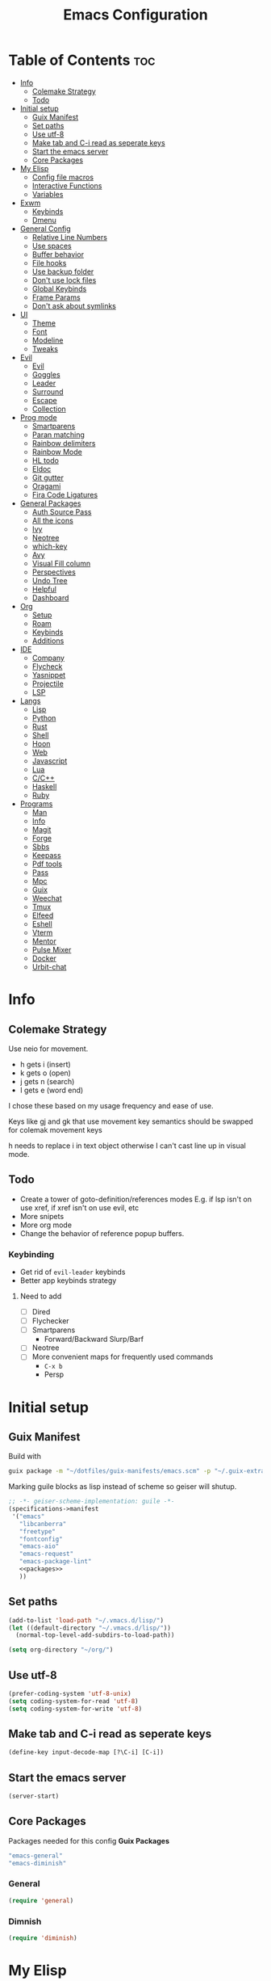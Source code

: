 #+TITLE: Emacs Configuration
#+PROPERTY: header-args:emacs-lisp :tangle ~/.vmacs.d/init.el

* Table of Contents :toc:
- [[#info][Info]]
  - [[#colemake-strategy][Colemake Strategy]]
  - [[#todo][Todo]]
- [[#initial-setup][Initial setup]]
  - [[#guix-manifest][Guix Manifest]]
  - [[#set-paths][Set paths]]
  - [[#use-utf-8][Use utf-8]]
  - [[#make-tab-and-c-i-read-as-seperate-keys][Make tab and C-i read as seperate keys]]
  - [[#start-the-emacs-server][Start the emacs server]]
  - [[#core-packages][Core Packages]]
- [[#my-elisp][My Elisp]]
  - [[#config-file-macros][Config file macros]]
  - [[#interactive-functions][Interactive Functions]]
  - [[#variables][Variables]]
- [[#exwm][Exwm]]
  - [[#keybinds][Keybinds]]
  - [[#dmenu][Dmenu]]
- [[#general-config][General Config]]
  - [[#relative-line-numbers][Relative Line Numbers]]
  - [[#use-spaces][Use spaces]]
  - [[#buffer-behavior][Buffer behavior]]
  - [[#file-hooks][File hooks]]
  - [[#use-backup-folder][Use backup folder]]
  - [[#dont-use-lock-files][Don't use lock files]]
  - [[#global-keybinds][Global Keybinds]]
  - [[#frame-params][Frame Params]]
  - [[#dont-ask-about-symlinks][Don't ask about symlinks]]
- [[#ui][UI]]
  - [[#theme][Theme]]
  - [[#font][Font]]
  - [[#modeline][Modeline]]
  - [[#tweaks][Tweaks]]
- [[#evil][Evil]]
  - [[#evil-1][Evil]]
  - [[#goggles][Goggles]]
  - [[#leader][Leader]]
  - [[#surround][Surround]]
  - [[#escape][Escape]]
  - [[#collection][Collection]]
- [[#prog-mode][Prog mode]]
  - [[#smartparens][Smartparens]]
  - [[#paran-matching][Paran matching]]
  - [[#rainbow-delimiters][Rainbow delimiters]]
  - [[#rainbow-mode][Rainbow Mode]]
  - [[#hl-todo][HL todo]]
  - [[#eldoc][Eldoc]]
  - [[#git-gutter][Git gutter]]
  - [[#oragami][Oragami]]
  - [[#fira-code-ligatures][Fira Code Ligatures]]
- [[#general-packages][General Packages]]
  - [[#auth-source-pass][Auth Source Pass]]
  - [[#all-the-icons][All the icons]]
  - [[#ivy][Ivy]]
  - [[#neotree][Neotree]]
  - [[#which-key][which-key]]
  - [[#avy][Avy]]
  - [[#visual-fill-column][Visual Fill column]]
  - [[#perspectives][Perspectives]]
  - [[#undo-tree][Undo Tree]]
  - [[#helpful][Helpful]]
  - [[#dashboard][Dashboard]]
- [[#org][Org]]
  - [[#setup][Setup]]
  - [[#roam][Roam]]
  - [[#keybinds-1][Keybinds]]
  - [[#additions][Additions]]
- [[#ide][IDE]]
  - [[#company][Company]]
  - [[#flycheck][Flycheck]]
  - [[#yasnippet][Yasnippet]]
  - [[#projectile][Projectile]]
  - [[#lsp][LSP]]
- [[#langs][Langs]]
  - [[#lisp][Lisp]]
  - [[#python][Python]]
  - [[#rust][Rust]]
  - [[#shell][Shell]]
  - [[#hoon][Hoon]]
  - [[#web][Web]]
  - [[#javascript][Javascript]]
  - [[#lua][Lua]]
  - [[#cc][C/C++]]
  - [[#haskell][Haskell]]
  - [[#ruby][Ruby]]
- [[#programs][Programs]]
  - [[#man][Man]]
  - [[#info-1][Info]]
  - [[#magit][Magit]]
  - [[#forge][Forge]]
  - [[#sbbs][Sbbs]]
  - [[#keepass][Keepass]]
  - [[#pdf-tools][Pdf tools]]
  - [[#pass][Pass]]
  - [[#mpc][Mpc]]
  - [[#guix][Guix]]
  - [[#weechat][Weechat]]
  - [[#tmux][Tmux]]
  - [[#elfeed][Elfeed]]
  - [[#eshell][Eshell]]
  - [[#vterm][Vterm]]
  - [[#mentor][Mentor]]
  - [[#pulse-mixer][Pulse Mixer]]
  - [[#docker][Docker]]
  - [[#urbit-chat][Urbit-chat]]

* Info
** Colemake Strategy
Use neio for movement.
- h gets i (insert)
- k gets o (open)
- j gets n (search)
- l gets e (word end)
 
I chose these based on my usage frequency and ease of use.

Keys like gj and gk that use movement key semantics should be swapped for colemak movement keys

h needs to replace i in text object otherwise I can't cast line up in visual mode.
** Todo
- Create a tower of goto-definition/references modes
  E.g. if lsp isn't on use xref, if xref isn't on use evil, etc
- More snipets
- More org mode
- Change the behavior of reference popup buffers.
*** Keybinding
- Get rid of =evil-leader= keybinds
- Better app keybinds strategy
**** Need to add
- [ ] Dired
- [ ] Flychecker
- [ ] Smartparens
  - Forward/Backward Slurp/Barf
- [ ] Neotree
- [ ] More convenient maps for frequently used commands
  - =C-x b=
  - Persp
* Initial setup
** Guix Manifest
Build with
#+BEGIN_SRC sh
  guix package -m "~/dotfiles/guix-manifests/emacs.scm" -p "~/.guix-extra-profiles/emacs/emacs"
#+END_SRC

Marking guile blocks as lisp instead of scheme so geiser will shutup.
#+BEGIN_SRC lisp :tangle ~/dotfiles/guix-manifests/emacs.scm :noweb yes
  ;; -*- geiser-scheme-implementation: guile -*-
  (specifications->manifest
   '("emacs"
     "libcanberra"
     "freetype"
     "fontconfig"
     "emacs-aio"
     "emacs-request"
     "emacs-package-lint"
     <<packages>>
     ))
#+END_SRC
** Set paths
#+BEGIN_SRC emacs-lisp
  (add-to-list 'load-path "~/.vmacs.d/lisp/")
  (let ((default-directory "~/.vmacs.d/lisp/"))
    (normal-top-level-add-subdirs-to-load-path))

  (setq org-directory "~/org/")
#+END_SRC
** Use utf-8
#+BEGIN_SRC emacs-lisp
  (prefer-coding-system 'utf-8-unix)
  (setq coding-system-for-read 'utf-8)
  (setq coding-system-for-write 'utf-8)
#+END_SRC
** Make tab and C-i read as seperate keys
#+BEGIN_SRC emacs-lisp
  (define-key input-decode-map [?\C-i] [C-i])
#+END_SRC
** Start the emacs server
#+BEGIN_SRC emacs-lisp
  (server-start)
#+END_SRC
** Core Packages
Packages needed for this config
*Guix Packages*
#+BEGIN_SRC lisp :noweb-ref packages
  "emacs-general"
  "emacs-diminish"
#+END_SRC
*** General
#+BEGIN_SRC emacs-lisp
  (require 'general)
#+END_SRC
*** Dimnish
#+BEGIN_SRC emacs-lisp
  (require 'diminish)
#+END_SRC
* My Elisp
** Config file macros
*** Modeify
#+BEGIN_SRC emacs-lisp
  (defun modeify (symbol)
    (intern (concat (symbol-name symbol) "-mode")))
#+END_SRC
*** Interactive lambda
#+BEGIN_SRC emacs-lisp
  (defmacro i-lambda (symbol)
    `(lambda () (interactive) ,symbol))
#+END_SRC
*** require-md
Require symbol, activate and diminish its mode at symbol-mode
#+BEGIN_SRC emacs-lisp
  (defmacro require-md (symbol)
    (let ((mode (modeify symbol)))
      `(progn (require ',symbol)
              (,mode 1)
              (diminish ',mode))))
#+END_SRC
*** require-d
Require symbol and diminish its mode
#+BEGIN_SRC emacs-lisp
  (defmacro require-d (symbol)
    (let ((mode (modeify symbol)))
      `(progn (require ',symbol)
              (diminish ',mode))))
#+END_SRC
*** csetq
Taken from https://with-emacs.com/posts/tutorials/almost-all-you-need-to-know-about-variables/
#+BEGIN_SRC emacs-lisp
  (defmacro csetq (sym val)
    `(funcall (or (get ',sym 'custom-set) 'set-default) ',sym ,val))
#+END_SRC
** Interactive Functions
**** Toggle Transparency
taken from emacs wiki
#+BEGIN_SRC emacs-lisp
  (defun ne/toggle-transparency ()
    (interactive)
    (let ((alpha (frame-parameter nil 'alpha)))
      (set-frame-parameter
       nil 'alpha
       (if (eql (cond ((numberp alpha) alpha)
                      ((numberp (cdr alpha)) (cdr alpha))
                      ;; Also handle undocumented (<active> <inactive>) form.
                      ((numberp (cadr alpha)) (cadr alpha)))
                100)
           `(,alpha-focused . ,alpha-unfocused) '(100 . 100)))))
#+END_SRC
**** Centered mode
#+BEGIN_SRC emacs-lisp
  (setq ne/visual-center-mode-width 100)
  (define-minor-mode ne/visual-center-mode
    "Use `visual-fill-mode' to center text"
    :init-value nil :lighter nil :global nil
    (if ne/visual-center-mode
        (progn 
          (setq visual-fill-column-width ne/visual-center-mode-width)
          (setq visual-fill-column-center-text t)
          (visual-fill-column-mode 1))
      (progn
        (setq visual-fill-column-width nil)
        (setq visual-fill-column-center-text nil)
        (visual-fill-column-mode 0))))

  (defun ne/visual-center (&optional ARG)
    (interactive)
    (if visual-fill-column-mode 
        (visual-fill-column-mode 0)
      (progn 
        (setq visual-fill-column-width 150)
        (setq visual-fill-column-center-text t)
        (visual-fill-column-mode 1))))
#+END_SRC
**** Guix channel automation
- TODO: Make it work for non-git sources
#+BEGIN_SRC emacs-lisp
  (defun ne/sexp-pair-regex (name)
    (concat "(" name "[[:space:]\n\r]*\"\\(.*\\)\")"))

  (defun ne/git-hash (url commit)
    (let* ((odir (cadr (split-string (pwd))))
           (dir (file-name-sans-extension (car (last (split-string url "/"))))))
      (delete-directory dir t)
      (shell-command (concat "git clone " url))
      (cd dir)
      (shell-command (concat "git checkout -q " commit))
      (prog1
          (string-trim-right (shell-command-to-string "guix hash -rx ."))
        (delete-directory dir t)
        (cd odir))))

  (defun ne/guix-hash-at-point ()
    (interactive)
    (save-excursion
      (save-match-data
        (narrow-to-defun)
        (goto-char (point-min))
        (re-search-forward (ne/sexp-pair-regex "url"))
        (goto-char (point-min))
        (let ((url (match-string 1)))
          (re-search-forward (ne/sexp-pair-regex "commit"))
          (let* ((commit (match-string 1))
                 (hash (ne/git-hash url commit)))
            (re-search-forward (ne/sexp-pair-regex "base32"))
            (replace-match hash t nil nil 1)))
        (widen))))

  (defun ne/guix-bump-at-point (commit)
    (interactive "sCommit: ")
    (save-excursion
      (save-match-data
        (narrow-to-defun)
        (goto-char (point-min))

        (re-search-forward (ne/sexp-pair-regex "version"))
        (re-search-backward "\\.\\(.*\\)\"")
        (let ((new-version (number-to-string (1+ (string-to-number (match-string 1))))))
          (replace-match new-version t nil nil 1))

        (re-search-forward (ne/sexp-pair-regex "commit"))
        (replace-match commit t nil nil 1)

        (ne/guix-hash-at-point)
        (widen))))

  (defun ne/guix-bump-current-project ()
    (interactive)
    (save-current-buffer
      (let ((name (projectile-project-name))
            (commit (replace-regexp-in-string "\n\\'" ""
                                              (shell-command-to-string "git rev-parse HEAD"))))
        (shell-command "git rev-parse HEAD")
        (with-current-buffer (find-file "/home/clone/projects/guix-channel/clone.scm")
          (save-excursion
            (goto-char (point-min))
            (search-forward (concat "define-public " name))
            (message "bCommit: %s" commit)
            (ne/guix-bump-at-point commit)
            (save-buffer)
            (magit-stage-file (magit-file-relative-name))
            (magit-commit-create (list (concat "-m Bumped " name)))
            (magit-push-current-to-pushremote ()))))))
#+END_SRC
** Variables
*** Solarized colors
#+BEGIN_SRC emacs-lisp
  (setq s_base03 "#002b36")
  (setq s_base02 "#073642")
  (setq s_base01 "#586e75")
  (setq s_base00 "#657b83")
  (setq s_base0 "#839496")
  (setq s_base1 "#93a1a1")
  (setq s_base2 "#eee8d5")
  (setq s_base3 "#fdf6e3")
  (setq s_yellow "#b58900")
  (setq s_orange "#cb4b16")
  (setq s_red "#dc322f")
  (setq s_magenta "#d33682")
  (setq s_violet "#6c71c4")
  (setq s_blue "#268bd2")
  (setq s_cyan "#2aa198")
  (setq s_green "#859900")
#+END_SRC
*** Gruvbox colors
#+BEGIN_SRC emacs-lisp
  (setq g_red "#cc241d")
  (setq g_green "#98971a")
  (setq g_yellow "#d79921")
  (setq g_blue "#458588")
  (setq g_purple "#b16286")
  (setq g_aqua "#689d6a")
  (setq g_orange "#d65d0e")
#+END_SRC
* Exwm
*Guix Packages*
#+BEGIN_SRC lisp :noweb-ref packages
  "emacs-exwm"
  "emacs-dmenu"
#+END_SRC

#+BEGIN_SRC emacs-lisp
  ;; (require 'exwm)
  ;; (require 'exwm-config)
  ;; (exwm-config-default)
  ;; (general-define-key :keymaps 'override
  ;;                     "s-d" (i-lambda '(shell-command "firefox")))
#+END_SRC
** Keybinds
*** General
*** Shortcuts
** Dmenu
#+BEGIN_SRC emacs-lisp
  (require 'dmenu)
#+END_SRC
* General Config
** Relative Line Numbers
#+BEGIN_SRC emacs-lisp
  (setq display-line-numbers-type 'relative)
  (setq-default display-line-numbers-width 4)
  (dolist (mode '(prog-mode-hook
                  text-mode-hook))
    (add-hook mode (lambda () (display-line-numbers-mode 1))))
#+END_SRC
** Use spaces
#+BEGIN_SRC emacs-lisp
  (setq-default indent-tabs-mode nil)
#+END_SRC
** Buffer behavior
#+BEGIN_SRC emacs-lisp
  (setq display-buffer-alist '(("^\\*Async Shell Command\\*$"
                                (display-buffer-reuse-window
                                 display-buffer-in-side-window)
                                (reusable-frames . visible)
                                (side . bottom))))
#+END_SRC
** File hooks
*** Helper
#+BEGIN_SRC emacs-lisp
  (defun save-hook-for-file (file cmd)
    (when (equal (buffer-file-name) file)
      (async-shell-command cmd)))
#+END_SRC
*** Hooks
** Use backup folder
#+BEGIN_SRC emacs-lisp
  (setq backup-directory-alist '(("." . "~/.backup")))
#+END_SRC
** Don't use lock files
Lock files confuse npm start
#+BEGIN_SRC emacs-lisp
  (setq create-lockfiles nil)
#+END_SRC
** Global Keybinds
*** Switch tabs
#+BEGIN_SRC emacs-lisp
  (global-set-key (kbd "C-x <C-left>") 'tab-previous)
  (global-set-key (kbd "C-x <C-right>") 'tab-next)
#+END_SRC
** Frame Params
#+BEGIN_SRC emacs-lisp
  (setf (alist-get 'title default-frame-alist) "emacs-frame")
#+END_SRC
** Don't ask about symlinks
#+BEGIN_SRC emacs-lisp
  (csetq vc-follow-symlinks t)
#+END_SRC
* UI
** Theme
*Guix Packages*
#+BEGIN_SRC lisp :noweb-ref packages
  "emacs-doom-themes"
  "emacs-solarized-theme"
#+END_SRC

#+BEGIN_SRC emacs-lisp
  (require 'doom-themes)
  (defvar ne/current-theme nil)
#+END_SRC

Fix theme switching
#+BEGIN_SRC emacs-lisp
  (defvar ne/theme-tweaks '((doom-gruvbox (mode-line-inactive . (:background "#1d2021")))))

  (defun ne/apply-theme-tweaks (theme)
    (when-let ((tweaks (alist-get theme ne/theme-tweaks)))
      (apply #'custom-theme-set-faces
             theme
             (mapcar
              (lambda (tweak)
                (let* ((face (car tweak))
                       (spec (cdr tweak)))
                  `(,face ((t (,@spec :inherit ,face))))))
              tweaks))
      (dolist (tweak tweaks)
        (custom-theme-recalc-face (car tweak))))
    'done)

  (defun ne/theme-advice (orig-fn theme &optional no-confirm no-enable)
    (with-temp-buffer
      (when-let (result (funcall orig-fn theme no-confirm no-enable))
        (setq ne/current-theme theme)
        (mapc #'disable-theme (remq theme custom-enabled-themes))
        (ne/apply-theme-tweaks theme)
        result)))

  (advice-add #'load-theme :around #'ne/theme-advice)
#+END_SRC

#+BEGIN_SRC emacs-lisp
  (defconst ne/theme-map '((doom-solarized-dark . doom-solarized-light)
                           (doom-one . doom-one-light)
                           (doom-gruvbox . doom-gruvbox-light)
                           (doom-nord . doom-nord-light)))

  (defun ne/toggle-light-theme ()
    (interactive)
    (when-let (new-theme (or (cdr-safe (assoc ne/current-theme ne/theme-map))
                             (car-safe (rassoc ne/current-theme ne/theme-map))))
      (load-theme new-theme t)))
#+END_SRC

#+BEGIN_SRC emacs-lisp :noweb-ref leader-key
  ",l" #'ne/toggle-light-theme
#+END_SRC

#+BEGIN_SRC emacs-lisp
  (load-theme 'doom-gruvbox t)

  ;; HACK: unfuck the gruvbox bar. Need to do this a better way to avoid
  ;; messing up themes

#+END_SRC
** Font
#+BEGIN_SRC emacs-lisp
  (setq frame-inhibit-implied-resize t)
  (set-face-attribute 'default nil :font "Fira Code" :height 90)
#+END_SRC
** Modeline
*** Doom
*Guix Packages*
#+BEGIN_SRC lisp :noweb-ref packages
  "emacs-doom-modeline"
#+END_SRC

#+BEGIN_SRC emacs-lisp
  (require 'doom-modeline)
  (doom-modeline-mode 1)
  (setq doom-modeline-major-mode-icon nil)
#+END_SRC
*** Airline
*Guix Packages*
#+BEGIN_SRC lisp :noweb-ref packages
  "emacs-powerline"
  "emacs-airline-themes"
#+END_SRC

#+BEGIN_SRC emacs-lisp
  ;; (require 'powerline)
  ;; (powerline-vim-theme)

  ;; (require 'airline-themes)
  ;; (setq airline-eshell-colors t)
  ;; (load-theme 'airline-solarized t)
#+END_SRC
** Tweaks
*** Remove ui decorations
#+BEGIN_SRC emacs-lisp
  (scroll-bar-mode -1)        ; Disable visible scrollbar
  (tool-bar-mode -1)          ; Disable the toolbar
  (menu-bar-mode -1)            ; Disable the menu bar
#+END_SRC
*** Inhibit startup
#+BEGIN_SRC emacs-lisp
  (setq inhibit-startup-message t)
#+END_SRC
*** Highlight current line
#+BEGIN_SRC emacs-lisp
  (add-hook 'prog-mode-hook #'hl-line-mode)
#+END_SRC
*** Y or n
#+BEGIN_SRC emacs-lisp
  (defalias 'yes-or-no-p 'y-or-n-p)
#+END_SRC
*** Transparancy
Taken from emacs wiki
#+BEGIN_SRC emacs-lisp
  (defvar alpha-focused 97)
  (defvar alpha-unfocused 90)
  (set-frame-parameter (selected-frame) 'alpha (cons alpha-focused
                                                     alpha-unfocused))
  (add-to-list 'default-frame-alist `(alpha . (,alpha-focused . ,alpha-unfocused)))
#+END_SRC
*** Disable tab bar buttons
#+BEGIN_SRC emacs-lisp
  (setq tab-bar-new-button-show nil)
  (setq tab-bar-close-button nil)
#+END_SRC
*** Don't blink the cursor
#+BEGIN_SRC emacs-lisp
  (blink-cursor-mode 0)
#+END_SRC
* Evil
*Guix Packages*
Don't enable evil in these modes
#+BEGIN_SRC emacs-lisp
  (setq evil-disabled-modes '())
#+END_SRC
** Evil
*Guix Packages*
#+BEGIN_SRC lisp :noweb-ref packages
  "emacs-evil"
#+END_SRC

#+BEGIN_SRC emacs-lisp
  (setq evil-want-integration t)
  (setq evil-want-keybinding nil)
  (require-md evil)
  (dolist (mode evil-disabled-modes)
    (evil-set-initial-state (modeify mode) 'emacs))
#+END_SRC
*** Keybinds
Maybe this should be and evil-colemak layer
#+BEGIN_SRC emacs-lisp
  (general-define-key :states '(normal visual operator)
                      "n" nil
                      "N" nil
                      "e" nil
                      "i" nil
                      "o" nil
                      "O" nil)

  (general-define-key :states 'motion
                      "l" #'evil-forward-word-end
                      "L" #'evil-forward-WORD-end
                      "n" #'evil-backward-char
                      "N" #'evil-window-top
                      "e" #'evil-next-line
                      "i" #'evil-previous-line
                      "o" #'evil-forward-char
                      "O" #'evil-window-bottom
                      "TAB" nil
                      "<C-i>" #'evil-jump-forward)

  (general-define-key :states 'normal
                      "I" #'evil-lookup
                      "E" #'evil-join
                      "h" #'evil-insert
                      "H" #'evil-insert-line
                      "j" #'evil-search-next
                      "J" #'evil-search-previous
                      "k" #'evil-open-below
                      "K" #'evil-open-above)

  (general-define-key :states '(insert opertor visual replace)
                      "C-h" #'evil-normal-state)

  (general-define-key :states '(visual operator)
                      "h" evil-inner-text-objects-map)

  (general-define-key :states 'normal
                      :keymaps 'override
                      "gt" #'tab-bar-switch-to-next-tab
                      "gT" #'tab-bar-switch-to-prev-tab)

#+END_SRC
**** Window
#+BEGIN_SRC emacs-lisp
  (evil-collection-translate-key nil 'evil-window-map
    "n" "h"
    "e" "j"
    "i" "k"
    "o" "l"

    "h" "i"
    "j" "n"
    "k" "o"
    "l" "e"

    "N" "H"
    "E" "J"
    "I" "K"
    "O" "L"

    "H" "I"
    "J" "N"
    "K" "O"
    "L" "E")

  (general-define-key :keymaps 'evil-window-map
                      "C-o" nil)
#+END_SRC
** Goggles
*Guix Packages*
#+BEGIN_SRC lisp :noweb-ref packages
  "emacs-evil-goggles"
#+END_SRC

#+BEGIN_SRC emacs-lisp
  (require 'evil-goggles)
  (csetq evil-goggles-enable-delete nil)
  (csetq evil-goggles-enable-change nil)
  (evil-goggles-mode)
#+END_SRC
** Leader
*Guix Packages*
#+BEGIN_SRC lisp :noweb-ref packages
  "emacs-evil-leader"
#+END_SRC

TODO: Just use general instead of bringing in evil-leader
#+BEGIN_SRC emacs-lisp :noweb yes
  (require 'evil-leader)
  (global-evil-leader-mode)
  (evil-leader/set-leader ",")
  (evil-leader/set-key
    "l" #'comment-region
    "u" #'uncomment-region
    "s" #'sp-forward-slurp-sexp
    "q" #'quote-word
    "rp" (i-lambda (async-shell-command "guix package -m /home/clone/dotfiles/guix-manifests/emacs.scm -p /home/clone/.guix-extra-profiles/emacs/emacs"))
    "tn" (i-lambda (switch-to-buffer-other-tab "*dashboard*"))
    "tc" #'tab-bar-close-tab
    "tm" #'tab-bar-move-tab
    "ts" #'tab-bar-switch-to-tab
    "w" #'surround-sexp
    "c" #'evil-ex-nohighlight
    ",t" #'ne/toggle-transparency
    "v" #'evil-window-vsplit
    "h" #'evil-window-split
    "av" #'vterm
    <<leader-key>>)
#+END_SRC
** Surround
*Guix Packages*
#+BEGIN_SRC lisp :noweb-ref packages
  "emacs-evil-surround"
#+END_SRC

#+BEGIN_SRC emacs-lisp
  (global-evil-surround-mode)
#+END_SRC
** Escape
*Guix Packages*
#+BEGIN_SRC lisp :noweb-ref packages
  "emacs-evil-escape"
#+END_SRC

#+BEGIN_SRC emacs-lisp
  (require-md evil-escape)
  (global-set-key (kbd "<escape>") 'evil-escape)
#+END_SRC
** Collection
*Guix Packages*
#+BEGIN_SRC lisp :noweb-ref packages
  "emacs-evil-collection"
#+END_SRC

#+BEGIN_SRC emacs-lisp
  (require 'evil-collection)

  (dolist (mode evil-disabled-modes)
    (delete mode evil-collection-mode-list))

  (defun my-hjkl-rotation (_mode mode-keymaps &rest _rest)
    (evil-collection-translate-key 'visual mode-keymaps
      "n" "h"
      "e" "j"
      "i" "k"
      "o" "l")

    (evil-collection-translate-key 'normal mode-keymaps
      "n" "h"
      "e" "j"
      "i" "k"
      "o" "l"

      "h" "i"
      "j" "n"
      "k" "o"
      "l" "e"

      "N" "H"
      "E" "J"
      "I" "K"
      "O" "L"

      "H" "I"
      "J" "N"
      "K" "O"
      "L" "E"

      "gn" "gh"
      "ge" "gj"
      "gi" "gk"
      "go" "gl"


      "gh" "gi"
      "gj" "gn"
      "gk" "go"
      "gl" "ge"
      ;;C-movement binds
      ))


  (add-hook 'evil-collection-setup-hook #'my-hjkl-rotation)
  (evil-collection-init)
#+END_SRC
* Prog mode
Prog mode enhancements.
** Smartparens
*Guix Packages*
#+BEGIN_SRC lisp :noweb-ref packages
  "emacs-smartparens"
  "emacs-evil-smartparens"
#+END_SRC

#+BEGIN_SRC emacs-lisp
  (require-d smartparens)
  (require-d evil-smartparens)
  (require 'smartparens-config)

  (add-hook 'prog-mode-hook #'smartparens-mode)
  ;; (remove-hook 'smartparens-enabled-hook #'evil-smartparens-mode)
#+END_SRC
** Paran matching
#+BEGIN_SRC emacs-lisp
  (add-hook 'prog-mode-hook #'show-paren-mode)
#+END_SRC
** Rainbow delimiters
*Guix Packages*
#+BEGIN_SRC lisp :noweb-ref packages
  "emacs-rainbow-delimiters"
#+END_SRC

#+BEGIN_SRC emacs-lisp
  (require-d rainbow-delimiters)
  (add-hook 'prog-mode-hook #'rainbow-delimiters-mode)
#+END_SRC
** Rainbow Mode
*Guix Packages*
#+BEGIN_SRC lisp :noweb-ref packages
  "emacs-rainbow-mode"
#+END_SRC

#+BEGIN_SRC emacs-lisp
  (require 'rainbow-mode)
  (dolist (mode-hook '(web-mode-hook css-mode-hook tide-mode-hook))
    (add-hook mode-hook #'rainbow-mode))
#+END_SRC
** HL todo
*Guix Packages*
#+BEGIN_SRC lisp :noweb-ref packages
  "emacs-hl-todo"
#+END_SRC

#+BEGIN_SRC emacs-lisp
  (require 'hl-todo)
  (global-hl-todo-mode 1)
#+END_SRC

Taken from DOOM emacs
#+BEGIN_SRC emacs-lisp
  (setq hl-todo-highlight-punctuation ":")
  (setq hl-todo-keyword-faces 
        `(("TODO" warning bold)
          ("FIXME" error bold)
          ("HACK" font-lock-constant-face bold)
          ("REVIEW" font-lock-keyword-face bold)
          ("NOTE" success bold)
          ("DEPRECATED" font-lock-doc-face bold)
          ("BUG" error bold)
          ("XXX" font-lock-constant-face bold)))
#+END_SRC

#+BEGIN_SRC emacs-lisp
  (add-hook 'prog-mode-hook #'show-paren-mode)
#+END_SRC
** Eldoc
#+BEGIN_SRC emacs-lisp
  (add-hook 'prog-mode-hook #'eldoc-mode)
#+END_SRC
** Git gutter
*Guix Packages*
#+BEGIN_SRC lisp :noweb-ref packages
  "emacs-git-gutter"
#+END_SRC

#+BEGIN_SRC emacs-lisp
  (require-d git-gutter)
  (global-git-gutter-mode +1)
#+END_SRC
** Oragami
Code Folding
*Guix Packages*
#+BEGIN_SRC lisp :noweb-ref packages
  "emacs-origami-el"
#+END_SRC
  
#+BEGIN_SRC emacs-lisp
  (require 'origami)
  (add-hook 'prog-mode-hook #'origami-mode)
#+END_SRC

Fold =aio-defun=
#+BEGIN_SRC emacs-lisp
  (defun origami-elisp-parser (create)
    (origami-lisp-parser create "(\\(aio-\\)?def\\w*\\s-*\\(\\s_\\|\\w\\|[:?!]\\)*\\([ \\t]*(.*?)\\)?"))
#+END_SRC

#+BEGIN_SRC emacs-lisp :noweb-ref leader-key
  "f" #'origami-toggle-node
  "F" #'origami-recursively-toggle-node
  "C-f" #'origami-toggle-all-nodes
#+END_SRC
** Fira Code Ligatures
*Guix Packages*
#+BEGIN_SRC lisp :noweb-ref packages
  "emacs-fira-code-mode"
#+END_SRC

#+BEGIN_SRC emacs-lisp
  (require 'fira-code-mode)
  (add-hook 'prog-mode-hook #'fira-code-mode)

  (add-to-list 'fira-code-mode-disabled-ligatures "x")
  (add-to-list 'fira-code-mode-disabled-ligatures "[]")
#+END_SRC
* General Packages
Packages that extend emacs.
** Auth Source Pass
I have no idea why this is here
*Guix Packages*
#+BEGIN_SRC lisp :noweb-ref packages
  "emacs-auth-source-pass"
#+END_SRC
** All the icons
Needed for doom-modeline and dashboard
*Guix Packages*
#+BEGIN_SRC lisp :noweb-ref packages
  "emacs-all-the-icons"
#+END_SRC

#+BEGIN_SRC emacs-lisp
  (require 'all-the-icons)
#+END_SRC
** Ivy
*Guix Packages*
#+BEGIN_SRC lisp :noweb-ref packages
  "emacs-counsel" ;; Contains ivy
  "emacs-ivy-rich"
  "emacs-ivy-pass"
#+END_SRC

#+BEGIN_SRC emacs-lisp
  (require-md ivy)

  (setq ivy-use-virtual-buffers t)
  (require-md counsel)
  (setcdr (assq 'counsel-M-x ivy-initial-inputs-alist) "")

  (general-define-key :map 'ivy-mode-map
                      "C-x b" #'persp-ivy-switch-buffer)
#+END_SRC
*** Ivy addons
**** Ivy rich
#+BEGIN_SRC emacs-lisp
  (require-md ivy-rich)
#+END_SRC
** Neotree
*Guix Packages*
#+BEGIN_SRC lisp :noweb-ref packages
  "emacs-neotree"
#+END_SRC

TODO: keybindings
#+BEGIN_SRC emacs-lisp
  (require 'neotree)
  (setq neo-theme (if (display-graphic-p) 'icons 'arrow))
  (setq neo-autorefresh nil)
  (add-hook 'neo-after-create-hook
            (lambda (_) (display-line-numbers-mode 0)))
  (add-to-list 'neo-hidden-regexp-list "\\.o$")
#+END_SRC
#+BEGIN_SRC emacs-lisp
  (defun ne/neotree-refresh-toggle ()
    (interactive)
    (if (neo-global--window-exists-p)
        (neotree-hide)
      (progn 
        (neotree-show)
        (neotree-refresh))))

  (setq _last_neo_dir nil)
  (defun ne/neotree-show-project ()
    (interactive)
    (let ((proot (projectile-project-root)))
      (if (and (neo-global--window-exists-p) (string= _last_neo_dir proot))
          (neotree-hide)
        (progn 
          (setq _last_neo_dir proot)
          (neotree-dir proot)))))
#+END_SRC

#+BEGIN_SRC emacs-lisp :noweb-ref leader-key
  "n" #'ne/neotree-show-project
#+END_SRC
** which-key
*Guix Packages*
#+BEGIN_SRC lisp :noweb-ref packages
  "emacs-which-key"
#+END_SRC

#+BEGIN_SRC emacs-lisp
  (require-md which-key)
  (setq which-key-idle-delay 1.5)
#+END_SRC
** Avy
*Guix Packages*
#+BEGIN_SRC lisp :noweb-ref packages
  "emacs-avy"
#+END_SRC

#+BEGIN_SRC emacs-lisp
  (require 'avy)
#+END_SRC

#+BEGIN_SRC emacs-lisp :noweb-ref leader-key
  "m" #'evil-avy-goto-char-2
#+END_SRC
** Visual Fill column
*Guix Packages*
#+BEGIN_SRC lisp :noweb-ref packages
  "emacs-visual-fill-column"
#+END_SRC

#+BEGIN_SRC emacs-lisp
  (require 'visual-fill-column)
  (setq visual-fill-column-width 150)
  (setq visual-fill-column-center-text t)
#+END_SRC
** Perspectives
*Guix Packages*
#+BEGIN_SRC lisp :noweb-ref packages
  "emacs-perspective"
#+END_SRC

#+BEGIN_SRC emacs-lisp
  (require 'perspective)
  (diminish 'persp-mode)
  ;;(csetq persp-show-modestring t)
  (persp-mode)
#+END_SRC

Share some buffers across all perspectives
#+BEGIN_SRC emacs-lisp
  (setq persp-shared-buffs '("*Messages*" "*Backtrace*" "emacs.org" "todo.org" "*dashboard*"))
  (add-hook 'persp-switch-hook
            (lambda ()
              (dolist (buff persp-shared-buffs) 
                (persp-add-buffer buff))))

  (add-hook 'persp-created-hook
            (lambda () (switch-to-buffer "*dashboard*")))
#+END_SRC
** Undo Tree
*Guix Packages*
#+BEGIN_SRC lisp :noweb-ref packages
  "emacs-undo-tree"
#+END_SRC

#+BEGIN_SRC emacs-lisp
  (require 'undo-tree)
  (global-undo-tree-mode)
#+END_SRC
** Helpful
*Guix Packages*
#+BEGIN_SRC lisp :noweb-ref packages
  "emacs-helpful"
#+END_SRC

#+BEGIN_SRC emacs-lisp
  (require 'helpful)

  (global-set-key (kbd "C-h f") #'helpful-callable)
  (global-set-key (kbd "C-h v") #'helpful-variable)
  (global-set-key (kbd "C-h k") #'helpful-key)
#+END_SRC
** Dashboard
*Guix Packages*
#+BEGIN_SRC lisp :noweb-ref packages
  "emacs-dashboard"
#+END_SRC

#+BEGIN_SRC emacs-lisp
  (require 'dashboard)
  (setq dashboard-banner-logo-title "Welcome to Emacs Dashboard")
  (setq initial-buffer-choice (lambda () (get-buffer "*dashboard*")))
  ;;(dashboard-setup-startup-hook)
  (setq dashboard-startup-banner "~/Pictures/emacs_banner.png")
#+END_SRC
Dashboard doesn't activate itself if emacs is started with command line arguments, and I pass args for chemacs,
So it must be manually activated
#+BEGIN_SRC emacs-lisp
  (add-hook 'after-init-hook (lambda ()
                               ;; Display useful lists of items
                               (dashboard-insert-startupify-lists)))
  (add-hook 'emacs-startup-hook '(lambda ()
                                   (switch-to-buffer dashboard-buffer-name)
                                   (goto-char (point-min))
                                   (redisplay)
                                   (run-hooks 'dashboard-after-initialize-hook)))
#+END_SRC
* Org
** Setup
*Guix Packages*
#+BEGIN_SRC lisp :noweb-ref packages
  "emacs-org"
  "emacs-org-journal"
  "emacs-toc-org"
  "emacs-org-superstar"
#+END_SRC

#+BEGIN_SRC emacs-lisp
  (require 'org)
  (add-hook 'org-mode-hook
            (lambda ()
              (org-indent-mode)
              (diminish 'org-indent-mode)
              (ne/visual-center-mode)))
  (add-to-list 'org-agenda-files "~/org/")
#+END_SRC

Tangle on save
#+BEGIN_SRC emacs-lisp
  (defun ne/org-babel-tangle-dont-ask ()
    ;; Dynamic scoping to the rescue
    (let ((org-confirm-babel-evaluate nil))
      (toc-org-insert-toc)
      (org-babel-tangle)))

  (add-hook 'org-mode-hook (lambda () (add-hook 'after-save-hook #'ne/org-babel-tangle-dont-ask
                                                'run-at-end 'only-in-org-mode)))
#+END_SRC
TOC
#+BEGIN_SRC emacs-lisp
  (require 'toc-org)
  (add-hook 'org-mode-hook 'toc-org-mode)
#+END_SRC

Super star
#+BEGIN_SRC emacs-lisp
  (require 'org-superstar)
  (add-hook 'org-mode-hook (lambda () (org-superstar-mode 1)))
  (setq org-superstar-leading-bullet " ")
#+END_SRC

Load babel languages
#+BEGIN_SRC emacs-lisp
  (org-babel-do-load-languages
   'org-babel-load-languages
   '((emacs-lisp . t)
     (scheme . t)
     (python . t)))
#+END_SRC
** Roam
*Guix Packages*
#+BEGIN_SRC lisp :noweb-ref packages
  "emacs-org-roam"
#+END_SRC

#+BEGIN_SRC emacs-lisp
  (require 'org-roam)
  (setq org-roam-directory "~/org-roam")
  (add-hook 'after-init-hook 'org-roam-mode)
#+END_SRC

#+BEGIN_SRC emacs-lisp
  (general-define-key :states '(normal insert) :keymaps 'org-roam-mode-map
                      "C-c l" #'org-roam-insert
                      "C-c b" #'org-roam)
#+END_SRC


#+BEGIN_SRC emacs-lisp :noweb-ref leader-key
  "ar" #'org-roam-find-file
#+END_SRC
** Keybinds
*Guix Packages*
#+BEGIN_SRC lisp :noweb-ref packages
  "emacs-evil-org"
#+END_SRC

#+BEGIN_SRC emacs-lisp
  (setq evil-org-movement-bindings '((left . "n") (down . "e") (up . "i") (right . "o")))
  (require-d evil-org)
  (add-hook 'org-mode-hook 'evil-org-mode)
#+END_SRC

Start hook block
#+BEGIN_SRC emacs-lisp
  (add-hook 'evil-org-mode-hook (lambda ()
#+END_SRC

#+BEGIN_SRC emacs-lisp
  (evil-org-set-key-theme '(navigation insert))
#+END_SRC

The keys must be defined in the hook or they will be overwritten by evil-mode. "gi" must be defined because evil mode was overwriting the motion.
Text objects are defined from scratch instead of setting them in the theme because I need to move from i to h.
Colemak fixes
#+BEGIN_SRC emacs-lisp
  (general-define-key :states 'normal :keymaps 'evil-org-mode-map
                      "gi" #'org-backward-element
                      "i" nil
                      "o" nil
                      "O" nil
                      "I" nil
                      "H" #'evil-org-insert-line
                      "k" #'evil-org-open-below
                      "K" #'evil-org-open-above)

#+END_SRC

Manually add text operaters because it's easier than rebinding them
#+BEGIN_SRC emacs-lisp
  (general-define-key :states '(operator visual) :keymaps 'evil-org-mode-map
                      "he" #'evil-org-inner-object
                      "hE" #'evil-org-inner-element
                      "hr" #'evil-org-inner-greater-element
                      "hR" #'evil-org-inner-subtree
                      "ae" #'evil-org-an-object
                      "aE" #'evil-org-an-element
                      "ar" #'evil-org-an-greater-element
                      "aR" #'evil-org-an-subtree)
#+END_SRC

Additions
#+BEGIN_SRC emacs-lisp
  (general-define-key :states 'normal :keymaps 'evil-org-mode-map
                      "X" #'org-toggle-checkbox)
#+END_SRC

End hook block
#+BEGIN_SRC emacs-lisp
  ))
#+END_SRC
** Additions
*** Anki editor
*Guix Packages*
#+BEGIN_SRC lisp :noweb-ref packages
  "emacs-anki-editor"
#+END_SRC

#+BEGIN_SRC emacs-lisp
  (require 'anki-editor)
#+END_SRC
* IDE
Packages to turn emacs into an ide
** Company
*Guix Packages*
#+BEGIN_SRC lisp :noweb-ref packages
  "emacs-company"
#+END_SRC

#+begin_src emacs-lisp
  (setq company-idle-delay 0.0)
  (require-md company)
  (add-hook 'after-init-hook #'global-company-mode)
#+end_src
** Flycheck
*Guix Packages*
#+BEGIN_SRC lisp :noweb-ref packages
  "emacs-flycheck"
#+END_SRC

#+begin_src emacs-lisp
  (require 'flycheck)
  ;;(global-flycheck-mode)
  (diminish 'flycheck-mode)
#+end_src
** Yasnippet
*Guix Packages*
#+BEGIN_SRC lisp :noweb-ref packages
  "emacs-yasnippet"
  "emacs-yasnippet-snippets"
  "emacs-ivy-yasnippet"
#+END_SRC

#+begin_src emacs-lisp
  (require 'yasnippet)
  (require 'ivy-yasnippet)
  (diminish 'yas-minor-mode)
  (yas-global-mode 1)
#+end_src
enter insert mode on snippet insert
#+begin_src emacs-lisp
  (advice-add #'ivy-yasnippet :after #'evil-insert-state)
#+end_src

#+begin_src emacs-lisp :noweb-ref leader-key
  "i" #'ivy-yasnippet
#+end_SRC

Use guix snippets
#+BEGIN_SRC emacs-lisp
  (with-eval-after-load 'yasnippet
    (add-to-list 'yas-snippet-dirs "~/builds/guix/etc/snippets")
    (push "/home/clone/.vmacs.d/snippets" yas-snippet-dirs))
#+END_SRC
** Projectile
*Guix Packages*
#+BEGIN_SRC lisp :noweb-ref packages
  "emacs-projectile"
  "emacs-counsel-projectile"
#+END_SRC

#+BEGIN_SRC emacs-lisp
  (require-md projectile)
  (require-md counsel-projectile)
#+END_SRC

Bind projectile commands to leader p
#+BEGIN_SRC emacs-lisp :noweb-ref leader-key
  "p" #'projectile-command-map
#+END_SRC
** LSP
*Guix Packages*
#+BEGIN_SRC lisp :noweb-ref packages
  "emacs-lsp-mode"
  "emacs-lsp-ui"
  "emacs-lsp-ivy"
#+END_SRC

#+BEGIN_SRC emacs-lisp
  (require 'lsp-mode)
  ;;(require 'lsp-clients)
  ;; (custom-set-variables '(lsp-enable-snippet t))
  ;; (csetq lsp-enable-snippet t)

  (add-variable-watcher 'lsp-enable-snippet
                        (lambda (&rest r)
                          (message "Changed: %s" r)))
  (require-d lsp-ui)
  (add-hook 'lsp-mode-hook #'lsp-ui-mode)
  (add-hook 'prog-mode-hook #'eldoc-mode)

  (require 'lsp-ivy)
#+END_SRC

#+BEGIN_SRC emacs-lisp :noweb-ref leader-key
  "o" #'lsp-ui-imenu
#+END_SRC

#+BEGIN_SRC emacs-lisp
  ;; (csetq lsp-ui-doc-enable nil)
  (csetq lsp-ui-doc-position 'bottom)
  (csetq lsp-ui-doc-include-signature t)
  (general-define-key :states 'normal :keymaps 'lsp-ui-mode-map
                      "gh" #'lsp-ui-doc-glance
                      "gd" #'lsp-ui-peek-find-definitions
                      "gr" #'lsp-ui-peek-find-references
                      "gs" (lambda () (interactive)
                             (evil-window-split)
                             (evil-window-down 1)
                             (lsp-ui-peek-find-definitions))
                      "gv" (lambda () (interactive)
                             (evil-window-vsplit)
                             (evil-window-right 1)
                             (lsp-ui-peek-find-definitions))
                      ;; "I" (lambda () (interactive)
                      ;;       (lsp-ui-doc-show)
                      ;;       (lsp-ui-doc-focus-frame))
                      "I" #'lsp-ui-doc-focus-frame)

  (defun ne/lsp-ui-doc-unfocus-hide ()
    (interactive)
    (lsp-ui-doc-unfocus-frame)
    (lsp-ui-doc-hide))

  (general-define-key :states 'normal :keymaps 'lsp-ui-doc-frame-mode-map
                      ;; "q" #'ne/lsp-ui-doc-unfocus-hide
                      ;; "<escape>" #'ne/lsp-ui-doc-unfocus-hide

                      "q" #'lsp-ui-doc-unfocus-frame
                      "<escape>" #'lsp-ui-doc-unfocus-frame)

  (general-define-key :keymaps 'lsp-ui-peek-mode-map
                      "n" #'lsp-ui-peek--select-prev-file
                      "e" #'lsp-ui-peek--select-next
                      "i" #'lsp-ui-peek--select-prev
                      "o" #'lsp-ui-peek--select-next-file
                      "k" #'lsp-ui-peek--goto-xref
                      "K" #'lsp-ui-peek--goto-xref-other-window)
#+END_SRC
* Langs
Language Support
TODO: defer loading
** Lisp
*** General
*Guix Packages*
#+BEGIN_SRC lisp :noweb-ref packages
  "emacs-eros"
#+END_SRC
  
#+BEGIN_SRC emacs-lisp
  (require 'eros)
  (eros-mode 1)
#+END_SRC
*** Common Lisp
*Guix Packages*
#+BEGIN_SRC lisp :noweb-ref packages
  "emacs-slime"
#+END_SRC
  
#+BEGIN_SRC emacs-lisp
  (require 'slime)
  (setq inferior-lisp-program "sbcl")
#+END_SRC
*** Scheme
*Guix Packages*
#+BEGIN_SRC lisp :noweb-ref packages
  "emacs-geiser"
  "mit-scheme"
  "emacs-flycheck-guile"
#+END_SRC

#+BEGIN_SRC emacs-lisp
  (require 'xscheme)
  (require 'geiser)
  (require 'flycheck-guile)
  (with-eval-after-load 'geiser-guile
    (add-to-list 'geiser-guile-load-path "~/.guix-profile/share/guile/site/3.0/")
    (add-to-list 'geiser-guile-load-path "~/builds/guix"))

  (add-hook 'xscheme-start-hook #'smartparens-mode)
  (add-hook 'xscheme-start-hook #'rainbow-delimiters-mode)

#+END_SRC
*** Elisp
#+BEGIN_SRC emacs-lisp
  (general-define-key :modes 'normal :keymaps 'emacs-lisp-mode-map
                      "C-c C-j" #'imenu)
#+END_SRC
** Python
*Guix Packages*
#+BEGIN_SRC emacs-lisp :noweb-ref packages
  "python-language-server"
#+END_SRC

#+BEGIN_SRC emacs-lisp
  (add-hook 'python-mode-hook #'lsp)
#+END_SRC
** Rust
*Guix Packages*
#+BEGIN_SRC lisp :noweb-ref packages
  "emacs-rust-mode"
  "emacs-flycheck-rust"
#+END_SRC

#+BEGIN_SRC emacs-lisp
  (autoload 'rust-mode "rust-mode" nil t)
  (add-hook 'rust-mode-hook #'lsp)
#+END_SRC
** Shell
*Guix Packages*
#+BEGIN_SRC lisp :noweb-ref packages
  "shellcheck"
  "emacs-yaml-mode"
#+END_SRC

#+BEGIN_SRC emacs-lisp
  (require 'yaml-mode)
#+END_SRC
** Hoon
#+BEGIN_SRC emacs-lisp
  (require 'hoon-mode)
  (csetq hoon-herb-path "/home/clone/.nix-profile/bin/herb")
  (remove-hook 'hoon-mode-hook #'lsp)
#+END_SRC
** Web
*Guix Packages*
#+BEGIN_SRC lisp :noweb-ref packages
  "emacs-web-mode"
  "emacs-skewer-mode"
#+END_SRC

#+BEGIN_SRC emacs-lisp
  (require 'web-mode)
  (add-to-list 'auto-mode-alist '("\\.html?\\'" . web-mode))

  ;;(require 'skewer-mode)
  ;;(add-hook 'html-mode-hook 'skewer-html-mode)
#+END_SRC
** Javascript
#+BEGIN_SRC lisp :noweb-ref packages
  "emacs-nodejs-repl"
  "emacs-npm-mode"
#+END_SRC

#+BEGIN_SRC emacs-lisp
  (setq js-indent-level 2)
#+END_SRC
*** Node repl
#+BEGIN_SRC emacs-lisp
  (require 'nodejs-repl)
  (general-define-key :states '(normal insert) :keymaps '(typescript-mode-map tide-mode-map)
                      "C-x C-e" #'nodejs-repl-send-last-expression)
#+END_SRC

*** Modes
*Guix Packages*
#+BEGIN_SRC lisp :noweb-ref packages
  "emacs-js2-mode"
  "emacs-rjsx-mode"
  "emacs-typescript-mode"
#+END_SRC

#+BEGIN_SRC emacs-lisp
  (require 'rjsx-mode)
  (require 'js2-mode)
  (require 'typescript-mode)
  (csetq js2-strict-missing-semi-warning nil)
  (add-to-list 'auto-mode-alist '("\\.js\\'" . js2-mode))
  (add-hook 'js2-mode-hook #'lsp)

  (add-to-list 'auto-mode-alist '("\\.jsx\\'" . rjsx-mode))
  (add-hook 'rjsx-mode-hook #'lsp)

  (add-to-list 'auto-mode-alist '("\\.ts\\'" . typescript-mode))
  (add-hook 'typescript-mode-hook #'lsp)

  (define-derived-mode tsx-mode web-mode "tsx-mode")
  (add-to-list 'auto-mode-alist '("\\.tsx\\'" . tsx-mode))
  (add-hook 'tsx-mode-hook #'lsp)
#+END_SRC
*** NPM
#+BEGIN_SRC emacs-lisp
  (require 'npm-mode)
  (diminish 'npm-mode)
  (add-hook 'rjsx-mode-hook #'npm-mode)
#+END_SRC
** Lua
*Guix Packages*
#+BEGIN_SRC lisp :noweb-ref packages
  "emacs-lua-mode"
#+END_SRC

#+BEGIN_SRC emacs-lisp
  (require 'lua-mode)
#+END_SRC
** C/C++
#+BEGIN_SRC emacs-lisp
  ;;(add-hook 'c++-mode-hook #'lsp)
#+END_SRC
*** Keybinds
#+BEGIN_SRC emacs-lisp
  (general-define-key :states 'normal :keymaps 'c-mode-map
                      "gr" #'xref-find-references
                      "gD" #'xref-find-definitions-other-window)
#+END_SRC
** Haskell
*Guix Packages*
#+BEGIN_SRC lisp :noweb-ref packages
  "emacs-haskell-mode"
  "emacs-haskell-snippets"
  "emacs-flycheck-haskell"
#+END_SRC
#+BEGIN_SRC emacs-lisp
  (require 'haskell-mode)
#+END_SRC
** Ruby
#+BEGIN_SRC emacs-lisp
  (add-hook 'ruby-mode-hook #'lsp)
#+END_SRC
* Programs
Packages that offer a self contained experience.
** Man
#+BEGIN_SRC emacs-lisp
  (evil-collection-define-key 'normal 'Man-mode-map
    "k" #'man-follow)
#+END_SRC
** Info
#+BEGIN_SRC emacs-lisp
  (add-hook 'Info-mode-hook #'ne/visual-center-mode)
#+END_SRC

Prevent info mode from overwriting movement
#+BEGIN_SRC emacs-lisp
  (general-define-key :keymaps 'Info-mode-map "e" nil "i" nil)
#+END_SRC
** Magit
*Guix Packages*
#+BEGIN_SRC lisp :noweb-ref packages
  "emacs-magit"
#+END_SRC

#+BEGIN_SRC emacs-lisp
  (require 'magit)
#+END_SRC

#+BEGIN_SRC emacs-lisp :noweb-ref leader-key
  "am" #'magit-status
#+END_SRC
*** Keybinds
Translate-key doesn't work on magit
Also want "l" to be log instead of ediff ("o")
#+BEGIN_SRC emacs-lisp
  (evil-collection-define-key 'normal 'magit-status-mode-map
    "n" #'magit-dispatch
    "e" #'magit-section-forward
    "i" #'magit-section-backward
    "o" #'magit-ediff-dwim

    "h" #'magit-gitignore
    "k" #'magit-reset-quickly
    "e" #'magit-section-forward
    "j" #'evil-search-next

    "gj" #'magit-jump-to-untracked

    "gn" #'magit-section-up
    "ge" #'magit-section-forward-sibling
    "gi" #'magit-section-backward-sibling)
#+END_SRC
** Forge
*Guix Packages*
#+BEGIN_SRC lisp :noweb-ref packages
  "emacs-forge"
#+END_SRC

#+BEGIN_SRC emacs-lisp
  (with-eval-after-load 'magit
    (require 'forge))

  (setq auth-sources '("~/.authinfo"))
#+END_SRC
** Sbbs
#+BEGIN_SRC emacs-lisp
  (require 'sbbs)
  (define-key sbbs-read-mode-map (kbd "C-u")
    '(lambda () (interactive)
       (let ((thread-buf (current-buffer)))
         (sbbs-browse sbbs--board t)
         (kill-buffer thread-buf))))
#+END_SRC
*** Keybinds
#+BEGIN_SRC emacs-lisp
  (general-define-key
   :states 'normal :keymaps 'sbbs-read-mode-map
   "r" 'sbbs-read-reply
   "E" 'sbbs-read-next
   "I" 'sbbs-read-previous
   "o" 'sbbs-show-replies
   "n" 'sbbs-show-pop
   "N" 'sbbs-show-all
   "u" (lambda () (interactive)
         (let ((thread-buf (current-buffer)))
           (sbbs-browse sbbs--board t)
           (kill-buffer thread-buf))))

  (general-define-key
   :states 'normal :keymaps 'sbbs-view-mode-map
   "k" 'sbbs-view-open
   "RET" 'sbbs-view-open
   "c" 'sbbs-view-compose)
#+END_SRC
** Keepass
#+BEGIN_SRC emacs-lisp
  (require 'keepass-mode)
#+END_SRC
** Pdf tools
*Guix Packages*
#+BEGIN_SRC lisp :noweb-ref packages
  "emacs-pdf-tools"
#+END_SRC

#+BEGIN_SRC emacs-lisp
  (require 'pdf-tools)
  (pdf-loader-install)
  (add-hook 'pdf-view-mode-hook #'pdf-view-midnight-minor-mode)
  ;;(add-hook 'pdf-view-mode-hook (lambda () (blink-cursor-mode -1)))
  ;;(add-hook 'pdf-view-mode-hook (lambda () (internal-show-cursor nil nil)))
#+END_SRC
** Pass
#+BEGIN_SRC emacs-lisp :noweb-ref leader-key
  "app" 'ivy-pass
  "api" 'password-store-insert
  "apg" 'password-store-generate
#+END_SRC
** Mpc
#+BEGIN_SRC emacs-lisp
  (general-define-key :states 'normal :keymaps 'mpc-mode-map
                      "RET" #'mpc-select-toggle
                      "q" #'mpc-quit
                      "p" #'mpc-toggle-play
                      "k" #'mpc-play-at-point)
#+END_SRC
** Guix
*Guix Packages*
#+BEGIN_SRC lisp :noweb-ref packages
  "emacs-guix" ;; Curently broken
#+END_SRC

#+BEGIN_SRC emacs-lisp
  (require 'guix)
#+END_SRC

#+BEGIN_SRC emacs-lisp :noweb-ref leader-key
  "ag" #'guix
#+END_SRC
** Weechat
*Guix Packages*
#+BEGIN_SRC lisp :noweb-ref packages
  "emacs-weechat"
#+END_SRC

#+BEGIN_SRC emacs-lisp
  (require 'weechat)
  ;; (defcustom weechat-color-list '(unspecified "black" "dark gray" "dark red" "red"
  ;;                                             "dark green" "light green" "brown"
  ;;                                             "yellow" "dark blue" "light blue"
  ;;                                             "dark magenta" "magenta" "dark cyan"
  ;;                                             "light cyan" "gray" "white")
  (setq weechat-color-list '("black" "black" "dim gray" "dark red" "red"
                             "dark green" "green" "brown"
                             "orange" "dark blue" "blue"
                             "dark magenta" "magenta" "dark cyan"
                             "royal blue" "dark gray" "gray"))

  ;;(weechat-connect "localhost" 9000 "2dLToM3HVaEpGaNT")
  (setq weechat-color-list (list 'unspecified s_base03 s_base01 s_red s_red
                                 s_green s_green s_base1
                                 s_orange s_blue s_blue
                                 s_violet s_magenta s_base1
                                 s_blue s_base1 s_base0))


#+END_SRC

#+BEGIN_SRC emacs-lisp :noweb-ref leader-key
  "awm" #'weechat-monitor-buffer
#+END_SRC
** Tmux
*Guix Packages*
#+BEGIN_SRC lisp :noweb-ref packages
  "emacs-emamux"
#+END_SRC

#+BEGIN_SRC emacs-lisp
  (require 'emamux)
#+END_SRC
** Elfeed
*Guix Packages*
#+BEGIN_SRC lisp :noweb-ref packages
  "emacs-elfeed"
  "emacs-elfeed-org"
#+END_SRC

#+BEGIN_SRC emacs-lisp
  (require 'elfeed)
  (require 'elfeed-org)
#+END_SRC
 
#+BEGIN_SRC emacs-lisp
  (add-hook 'elfeed-search-mode-hook #'ne/visual-center-mode)
  (add-hook 'elfeed-show-mode-hook #'ne/visual-center-mode)
  (setq rmh-elfeed-org-files (list "~/dotfiles/elfeed.org"))
#+END_SRC

#+BEGIN_SRC emacs-lisp
  (custom-set-variables
   '(elfeed-feeds
     '("http://feeds.arstechnica.com/arstechnica/index"
       "https://graymirror.substack.com/feed"
       "https://karthinks.com/index.xml" "https://ambrevar.xyz/atom.xml"
       "https://www.youtube.com/channel/UCAiiOTio8Yu69c3XnR7nQBQ")))
#+END_SRC
** Eshell
#+BEGIN_SRC emacs-lisp :noweb-ref leader-key
  "ae" #'eshell
#+END_SRC
*** Prompt
Customize Prompt. Taken from airline-themes.el and modified (lambdas are cool, ok?).
#+BEGIN_SRC emacs-lisp
  (setq eshell-highlight-prompt t
        eshell-prompt-regexp "^ [^#λ]* [#λ] "
        eshell-prompt-function
        (lambda ()
          (concat
           (propertize
            " "
            'face `(:foreground ,(face-foreground 'airline-insert-outer)
                                :background ,(face-background 'airline-insert-outer)))

           (propertize
            (concat (char-to-string airline-utf-glyph-separator-left) " ")
            'face `(:foreground ,(face-background 'airline-insert-outer)
                                :background ,(face-background 'airline-insert-inner)))

           (if (eq airline-display-directory 'airline-directory-shortened)
               (propertize
                (concat (airline-shorten-directory (eshell/pwd) airline-shortened-directory-length) " ")
                'face `(:foreground ,(face-foreground 'airline-insert-inner)
                                    :background ,(face-background 'airline-insert-inner)))
             (propertize
              (concat (abbreviate-file-name (eshell/pwd)) " ")
              'face `(:foreground ,(face-foreground 'airline-insert-inner)
                                  :background ,(face-background 'airline-insert-inner))))

           (propertize
            (concat (char-to-string airline-utf-glyph-separator-left) " ")
            'face `(:foreground ,(face-background 'airline-insert-inner)
                                :background ,(face-background 'airline-insert-center)))

           (propertize
            (concat (airline-curr-dir-git-branch-string (eshell/pwd)) " ")
            'face `(:foreground ,(face-foreground 'airline-insert-center)
                                :background ,(face-background 'airline-insert-center)))

           (propertize
            (concat (char-to-string airline-utf-glyph-separator-left))
            'face `(:foreground ,(face-background 'airline-insert-center)))

           (propertize " λ" 'face `(:foreground "#cb4b16"))
           (propertize " " 'face `()))))
#+END_SRC

(with-current-buffer "elfeed.org"
(with-current-buffer (elfeed-org-export-opml)
(set-visited-file-name "~/.vmacs.d/opml")
(save-buffer)
(elfeed-load-opml "~/.vmacs.d/opml")))
*** Aliases
#+BEGIN_SRC emacs-lisp
  (defalias 'e 'find-file-other-window)
  (defalias 'clear 'eshell/clear-scrollback)
#+END_SRC
** Vterm
*Guix Packages*
#+BEGIN_SRC lisp :noweb-ref packages
  "cmake"
  "make"
  "libvterm"
  "emacs-vterm"
#+END_SRC
Don't shadow escape
#+BEGIN_SRC emacs-lisp
  (general-define-key :states 'insert :keymaps 'vterm-mode-map
                      "<escape>" nil)
#+END_SRC
** Mentor
*Guix Packages*
#+BEGIN_SRC lisp :noweb-ref packages
  "emacs-xml-rpc"
#+END_SRC

#+BEGIN_SRC emacs-lisp
  (require 'mentor)
  (setq mentor-rtorrent-external-rpc "http://127.0.0.1:8880/RPC2")
#+END_SRC
** Pulse Mixer
*Guix Packages*
#+BEGIN_SRC lisp :noweb-ref packages
  "emacs-pulseaudio-control"
#+END_SRC

#+BEGIN_SRC emacs-lisp
  (require 'pulseaudio-control)
#+END_SRC
** Docker
*Guix Packages*
#+BEGIN_SRC lisp :noweb-ref packages
  "emacs-docker"
  "emacs-docker-tramp"
  "emacs-dockerfile-mode"
  "emacs-docker-compose-mode"
#+END_SRC

#+BEGIN_SRC emacs-lisp
  (require 'docker)
  (require 'docker-tramp)
  (require 'dockerfile-mode)
  (require 'docker-compose-mode)
#+END_SRC

#+BEGIN_SRC emacs-lisp :noweb-ref leader-key
  "ad" #'docker
#+END_SRC 
** Urbit-chat
#+BEGIN_SRC emacs-lisp
  (require 'urbit-chat-client)
  ;; (csetq urbit-chat-other-patp-colors (list s_orange
  ;;                                           s_red
  ;;                                           s_magenta
  ;;                                           s_violet
  ;;                                           s_yellow
  ;;                                           s_cyan
  ;;                                           s_green))
  ;; (csetq urbit-chat-your-patp-color s_blue)
  ;; (csetq urbit-chat-url-color s_cyan)

  (csetq urbit-chat-client-other-patp-colors (list g_orange
                                                   g_red
                                                   g_purple
                                                   g_yellow
                                                   g_aqua
                                                   g_green))
  (csetq urbit-chat-client-your-patp-color g_blue)
  (csetq urbit-chat-client-url-color g_aqua)
#+END_SRC

#+BEGIN_SRC emacs-lisp :noweb-ref leader-key
  "auc" #'urbit-chat-client-start
#+END_SRC
